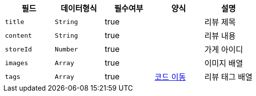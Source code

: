 |===
|필드|데이터형식|필수여부|양식|설명

|`+title+`
|`+String+`
|true
|
|리뷰 제목

|`+content+`
|`+String+`
|true
|
|리뷰 내용

|`+storeId+`
|`+Number+`
|true
|
|가게 아이디

|`+images+`
|`+Array+`
|true
|
|이미지 배열

|`+tags+`
|`+Array+`
|true
|https://one-two-api-docs.s3.ap-northeast-2.amazonaws.com/one-two-api/code-adoc.html#%EB%A6%AC%EB%B7%B0_%ED%83%9C%EA%B7%B8_%ED%98%95%EC%8B%9D[코드 이동^]
|리뷰 태그 배열

|===